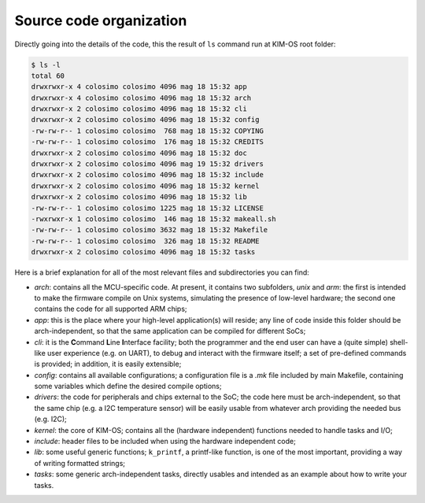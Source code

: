 Source code organization
========================

Directly going into the details of the code, this the result of ``ls`` command
run at KIM-OS root folder:

.. code-block:: bash

  $ ls -l
  total 60
  drwxrwxr-x 4 colosimo colosimo 4096 mag 18 15:32 app
  drwxrwxr-x 4 colosimo colosimo 4096 mag 18 15:32 arch
  drwxrwxr-x 2 colosimo colosimo 4096 mag 18 15:32 cli
  drwxrwxr-x 2 colosimo colosimo 4096 mag 18 15:32 config
  -rw-rw-r-- 1 colosimo colosimo  768 mag 18 15:32 COPYING
  -rw-rw-r-- 1 colosimo colosimo  176 mag 18 15:32 CREDITS
  drwxrwxr-x 2 colosimo colosimo 4096 mag 18 15:32 doc
  drwxrwxr-x 2 colosimo colosimo 4096 mag 19 15:32 drivers
  drwxrwxr-x 2 colosimo colosimo 4096 mag 18 15:32 include
  drwxrwxr-x 2 colosimo colosimo 4096 mag 18 15:32 kernel
  drwxrwxr-x 2 colosimo colosimo 4096 mag 18 15:32 lib
  -rw-rw-r-- 1 colosimo colosimo 1225 mag 18 15:32 LICENSE
  -rwxrwxr-x 1 colosimo colosimo  146 mag 18 15:32 makeall.sh
  -rw-rw-r-- 1 colosimo colosimo 3632 mag 18 15:32 Makefile
  -rw-rw-r-- 1 colosimo colosimo  326 mag 18 15:32 README
  drwxrwxr-x 2 colosimo colosimo 4096 mag 18 15:32 tasks

Here is a brief explanation for all of the most relevant files and
subdirectories you can find:

- *arch*: contains all the MCU-specific code. At present, it contains two
  subfolders, *unix* and *arm*: the first is intended to make the firmware
  compile on Unix systems, simulating the presence of low-level hardware; the
  second one contains the code for all supported ARM chips;
- *app*: this is the place where your high-level application(s) will reside; any
  line of code inside this folder should be arch-independent, so that the same
  application can be compiled for different SoCs;
- *cli*: it is the **C**\ommand **L**\ine **I**\nterface facility; both the programmer and the
  end user can have a (quite simple) shell-like user experience (e.g. on UART),
  to debug and interact with the firmware itself; a set of pre-defined
  commands is provided; in addition, it is easily extensible;
- *config*: contains all available configurations; a configuration file is
  a *.mk* file included by main Makefile, containing some variables which define
  the desired compile options;
- *drivers*: the code for peripherals and chips external to the SoC; the code
  here must be arch-independent, so that the same chip (e.g. a I2C temperature
  sensor) will be easily usable from whatever arch providing the needed bus
  (e.g. I2C);
- *kernel*: the core of KIM-OS; contains all the (hardware independent)
  functions needed to handle tasks and I/O;
- *include*: header files to be included when using the hardware independent
  code;
- *lib*: some useful generic functions; ``k_printf``, a printf-like function,
  is one of the most important, providing a way of writing formatted strings;
- *tasks*: some generic arch-independent tasks, directly usables and intended
  as an example about how to write your tasks.
